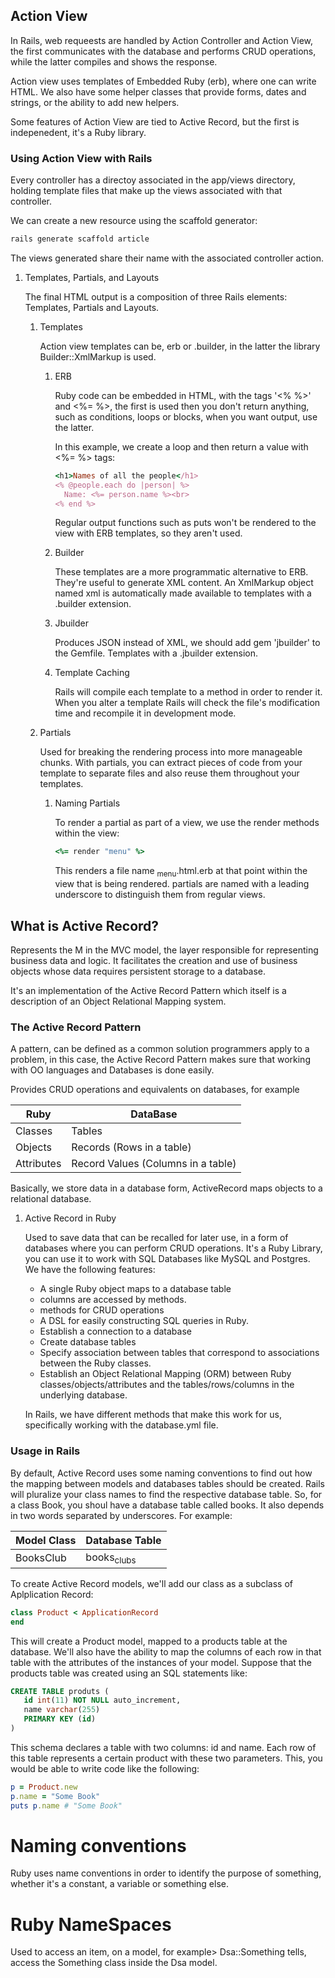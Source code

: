 ** Action View

   In Rails, web requeests are handled by Action Controller and Action
   View, the first communicates with the database and performs CRUD
   operations, while the latter compiles and shows the response.

   Action view uses templates of Embedded Ruby (erb), where one can
   write HTML. We also have some helper classes that provide forms,
   dates and strings, or the ability to add new helpers.

   Some features of Action View are tied to Active Record, but the
   first is indepenedent, it's a Ruby library.
   
*** Using Action View with Rails
    
    Every controller has a directoy associated in the app/views
    directory, holding template files that make up the views
    associated with that controller.
    
    We can create a new resource using the scaffold generator:

    #+BEGIN_SRC bash
    rails generate scaffold article
    #+END_SRC
    
    The views generated share their name with the associated
    controller action.

**** Templates, Partials, and Layouts

     The final HTML output is a composition of three Rails elements:
     Templates, Partials and Layouts.

***** Templates

      Action view templates can be, erb or .builder, in the latter the
      library Builder::XmlMarkup is used.

****** ERB

       Ruby code can be embedded in HTML, with the tags '<% %>' and
       <%= %>, the first is used then you don't return anything, such
       as conditions, loops or blocks, when you want output, use the
       latter.

       In this example, we create a loop and then return a value with
       <%= %> tags:

       #+BEGIN_SRC ruby
	 <h1>Names of all the people</h1>
	 <% @people.each do |person| %>
	   Name: <%= person.name %><br>
	 <% end %>
       #+END_SRC
    
       Regular output functions such as puts won't be rendered to the
       view with ERB templates, so they aren't used.

****** Builder

       These templates are a more programmatic alternative to
       ERB. They're useful to generate XML content. An XmlMarkup
       object named xml is automatically made available to templates
       with a .builder extension.

****** Jbuilder
       
       Produces JSON instead of XML, we should add gem 'jbuilder' to
       the Gemfile. Templates with a .jbuilder extension.

****** Template Caching

       Rails will compile each template to a method in order to render
       it. When you alter a template Rails will check the file's
       modification time and recompile it in development mode.

***** Partials

      Used for breaking the rendering process into more manageable
      chunks. With partials, you can extract pieces of code from your
      template to separate files and also reuse them throughout your templates.

****** Naming Partials

       To render a partial as part of a view, we use the render
       methods within the view:

       #+BEGIN_SRC ruby
       <%= render "menu" %>
       #+END_SRC
       
       This renders a file name _menu.html.erb at that point within
       the view that is being rendered. partials are named with a
       leading underscore to distinguish them from regular views.
       
** What is Active Record?

   Represents the M in the MVC model, the layer responsible for
   representing business data and logic. It facilitates the creation
   and use of business objects whose data requires persistent storage
   to a database. 

   It's an implementation of the Active Record Pattern which itself is
   a description of an Object Relational Mapping system.

*** The Active Record Pattern

    A pattern, can be defined as a common solution programmers apply
    to a problem, in this case, the Active Record Pattern makes sure
    that working with OO languages and Databases is done easily.

    Provides CRUD operations and equivalents on databases, for example

    | Ruby       | DataBase                           |
    |------------+------------------------------------|
    | Classes    | Tables                             |
    | Objects    | Records (Rows in a table)          |
    | Attributes | Record Values (Columns in a table) |

    [[http://researchhubs.com/uploads/active-record-design-pattern-1.png]]

    Basically, we store data in a database form, ActiveRecord maps
    objects to a relational database.

**** Active Record in Ruby

     Used to save data that can be recalled for later use, in a form
     of databases where you can perform CRUD operations. It's a Ruby
     Library, you can use it to work with SQL Databases like MySQL and
     Postgres. We have the following features:

     - A single Ruby object maps to a database table
     - columns are accessed by methods.
     - methods for CRUD operations
     - A DSL for easily constructing SQL queries in Ruby.
     - Establish a connection to a database
     - Create database tables
     - Specify association between tables that correspond to
       associations between the Ruby classes.
     - Establish an Object Relational Mapping (ORM) between Ruby
       classes/objects/attributes and the tables/rows/columns in the
       underlying database.

     In Rails, we have different methods that make this work for us,
     specifically working with the database.yml file.

    
*** Usage in Rails

    By default, Active Record uses some naming conventions to find out
    how the mapping between models and databases tables should be
    created. Rails will pluralize your class names to find the
    respective database table. So, for a class Book, you shoul have a
    database table called books. It also depends in two words
    separated by underscores. For example:

    | Model Class | Database Table |
    |-------------+----------------|
    | BooksClub   | books_clubs    |
    
    To create Active Record models, we'll add our class as a subclass
    of Aplplication Record:

    #+BEGIN_SRC ruby
    class Product < ApplicationRecord
    end
    #+END_SRC
    
    This will create a Product model, mapped to a products table at
    the database. We'll also have the ability to map the columns of
    each row in that table with the attributes of the instances of
    your model. Suppose that the products table was created using an
    SQL statements like:

    #+BEGIN_SRC sql
      CREATE TABLE produts (
	     id int(11) NOT NULL auto_increment,
	     name varchar(255)
	     PRIMARY KEY (id)
      )
    #+END_SRC

    This schema declares a table with two columns: id and name. Each
    row of this table represents a certain product with these two
    parameters. This, you would be able to write code like the
    following:
    
    #+BEGIN_SRC ruby
      p = Product.new
      p.name = "Some Book"
      puts p.name # "Some Book"
    #+END_SRC

* Naming conventions

  Ruby uses name conventions in order to identify the purpose of something,
  whether it's a constant, a variable or something else.

* Ruby NameSpaces

  Used to access an item, on a model, for example> Dsa::Something tells, access
  the Something class inside the Dsa model.
